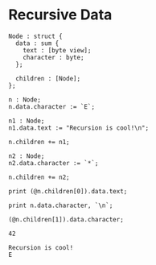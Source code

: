 * Recursive Data

#+NAME: source
#+begin_src glint
  Node : struct {
    data : sum {
      text : [byte view];
      character : byte;
    };

    children : [Node];
  };

  n : Node;
  n.data.character := `E`;

  n1 : Node;
  n1.data.text := "Recursion is cool!\n";

  n.children += n1;

  n2 : Node;
  n2.data.character := `*`;

  n.children += n2;

  print (@n.children[0]).data.text;

  print n.data.character, `\n`;

  (@n.children[1]).data.character;
#+end_src

#+NAME: status
#+begin_example
42
#+end_example

#+NAME: output
#+begin_example
Recursion is cool!
 E
#+end_example
